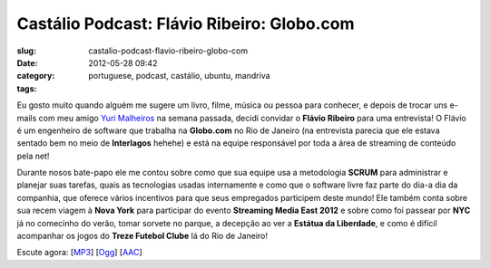 Castálio Podcast: Flávio Ribeiro: Globo.com
#############################################
:slug: castalio-podcast-flavio-ribeiro-globo-com
:date: 2012-05-28 09:42
:category:
:tags: portuguese, podcast, castálio, ubuntu, mandriva

|image0|

Eu gosto muito quando alguém me sugere um livro, filme, música ou pessoa
para conhecer, e depois de trocar uns e-mails com meu amigo `Yuri
Malheiros <http://www.castalio.info/yuri-malheiros-engenharia-de-software-e-inteligencia-artificial/>`__
na semana passada, decidi convidar o **Flávio Ribeiro** para uma
entrevista! O Flávio é um engenheiro de software que trabalha na
**Globo.com** no Rio de Janeiro (na entrevista parecia que ele estava
sentado bem no meio de **Interlagos** hehehe) e está na equipe
responsável por toda a área de streaming de conteúdo pela net!

Durante nosos bate-papo ele me contou sobre como que sua equipe usa a
metodologia **SCRUM** para administrar e planejar suas tarefas, quais as
tecnologias usadas internamente e como que o software livre faz parte do
dia-a dia da companhia, que oferece vários incentivos para que seus
empregados participem deste mundo! Ele também conta sobre sua recem
viagem à **Nova York** para participar do evento **Streaming Media East
2012** e sobre como foi passear por **NYC** já no comecinho do verão,
tomar sorvete no parque, a decepção ao ver a **Estátua da Liberdade**, e
como é difícil acompanhar os jogos do **Treze Futebol Clube** lá do Rio
de Janeiro!

Escute agora:
[`MP3 <http://media.blubrry.com/castalio/p/www.castalio.gnulinuxbrasil.org/castalio-podcast-37.mp3>`__\ ]
[`Ogg <http://media.blubrry.com/castalio/p/www.castalio.gnulinuxbrasil.org/castalio-podcast-37.ogg>`__\ ]
[`AAC <http://media.blubrry.com/castalio/p/www.castalio.gnulinuxbrasil.org/castalio-podcast-37.m4a>`__\ ]

.. |image0| image:: http://media.tumblr.com/tumblr_m2jf6aE8Ic1r7yex1.jpg
